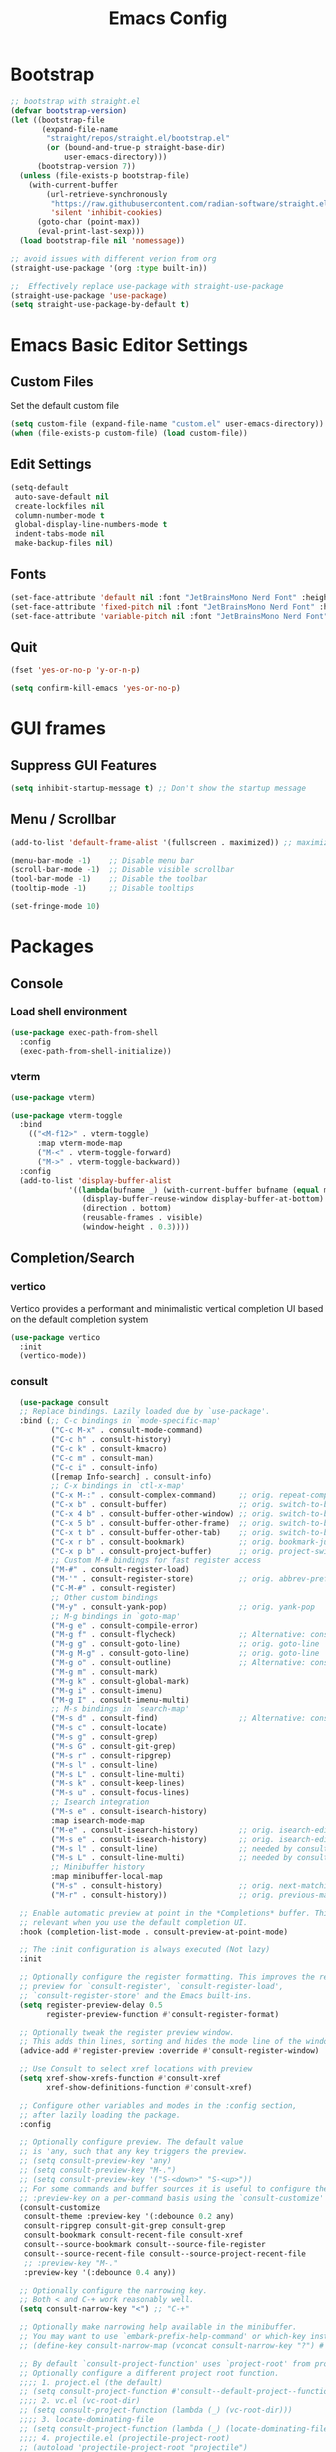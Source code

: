 #+TITLE: Emacs Config
#+PROPERTY: header-args :tangle ./init.el

* Bootstrap

#+begin_src emacs-lisp
  ;; bootstrap with straight.el
  (defvar bootstrap-version)
  (let ((bootstrap-file
         (expand-file-name
          "straight/repos/straight.el/bootstrap.el"
          (or (bound-and-true-p straight-base-dir)
              user-emacs-directory)))
        (bootstrap-version 7))
    (unless (file-exists-p bootstrap-file)
      (with-current-buffer
          (url-retrieve-synchronously
           "https://raw.githubusercontent.com/radian-software/straight.el/develop/install.el"
           'silent 'inhibit-cookies)
        (goto-char (point-max))
        (eval-print-last-sexp)))
    (load bootstrap-file nil 'nomessage))

  ;; avoid issues with different verion from org
  (straight-use-package '(org :type built-in))

  ;;  Effectively replace use-package with straight-use-package
  (straight-use-package 'use-package)
  (setq straight-use-package-by-default t)
#+end_src

* Emacs Basic Editor Settings
** Custom Files
Set the default custom file

#+begin_src emacs-lisp
  (setq custom-file (expand-file-name "custom.el" user-emacs-directory))
  (when (file-exists-p custom-file) (load custom-file))
#+end_src

** Edit Settings

#+begin_src emacs-lisp
  (setq-default
   auto-save-default nil
   create-lockfiles nil
   column-number-mode t
   global-display-line-numbers-mode t
   indent-tabs-mode nil
   make-backup-files nil)
#+end_src

** Fonts

#+begin_src emacs-lisp
  (set-face-attribute 'default nil :font "JetBrainsMono Nerd Font" :height 140)
  (set-face-attribute 'fixed-pitch nil :font "JetBrainsMono Nerd Font" :height 140)
  (set-face-attribute 'variable-pitch nil :font "JetBrainsMono Nerd Font" :height 140)
#+end_src

** Quit

#+begin_src emacs-lisp
  (fset 'yes-or-no-p 'y-or-n-p)

  (setq confirm-kill-emacs 'yes-or-no-p)
#+end_src

* GUI frames
** Suppress GUI Features

#+begin_src emacs-lisp
  (setq inhibit-startup-message t) ;; Don't show the startup message
#+end_src

** Menu / Scrollbar

#+begin_src emacs-lisp
  (add-to-list 'default-frame-alist '(fullscreen . maximized)) ;; maximize window

  (menu-bar-mode -1)    ;; Disable menu bar
  (scroll-bar-mode -1)  ;; Disable visible scrollbar
  (tool-bar-mode -1)    ;; Disable the toolbar
  (tooltip-mode -1)     ;; Disable tooltips

  (set-fringe-mode 10)
#+end_src

* Packages
** Console
*** Load shell environment

#+begin_src emacs-lisp
  (use-package exec-path-from-shell
    :config
    (exec-path-from-shell-initialize))
#+end_src

*** vterm

#+begin_src emacs-lisp
  (use-package vterm)

  (use-package vterm-toggle
    :bind
      (("<M-f12>" . vterm-toggle)
        :map vterm-mode-map
        ("M-<" . vterm-toggle-forward)
        ("M->" . vterm-toggle-backward))
    :config
    (add-to-list 'display-buffer-alist
               '((lambda(bufname _) (with-current-buffer bufname (equal major-mode 'vterm-mode)))
                  (display-buffer-reuse-window display-buffer-at-bottom)
                  (direction . bottom)
                  (reusable-frames . visible)
                  (window-height . 0.3))))
#+end_src

** Completion/Search
*** vertico
Vertico provides a performant and minimalistic vertical completion UI based on the default completion system

#+begin_src emacs-lisp
  (use-package vertico
    :init
    (vertico-mode))
#+end_src

*** consult

#+begin_src emacs-lisp
    (use-package consult
    ;; Replace bindings. Lazily loaded due by `use-package'.
    :bind (;; C-c bindings in `mode-specific-map'
           ("C-c M-x" . consult-mode-command)
           ("C-c h" . consult-history)
           ("C-c k" . consult-kmacro)
           ("C-c m" . consult-man)
           ("C-c i" . consult-info)
           ([remap Info-search] . consult-info)
           ;; C-x bindings in `ctl-x-map'
           ("C-x M-:" . consult-complex-command)     ;; orig. repeat-complex-command
           ("C-x b" . consult-buffer)                ;; orig. switch-to-buffer
           ("C-x 4 b" . consult-buffer-other-window) ;; orig. switch-to-buffer-other-window
           ("C-x 5 b" . consult-buffer-other-frame)  ;; orig. switch-to-buffer-other-frame
           ("C-x t b" . consult-buffer-other-tab)    ;; orig. switch-to-buffer-other-tab
           ("C-x r b" . consult-bookmark)            ;; orig. bookmark-jump
           ("C-x p b" . consult-project-buffer)      ;; orig. project-switch-to-buffer
           ;; Custom M-# bindings for fast register access
           ("M-#" . consult-register-load)
           ("M-'" . consult-register-store)          ;; orig. abbrev-prefix-mark (unrelated)
           ("C-M-#" . consult-register)
           ;; Other custom bindings
           ("M-y" . consult-yank-pop)                ;; orig. yank-pop
           ;; M-g bindings in `goto-map'
           ("M-g e" . consult-compile-error)
           ("M-g f" . consult-flycheck)              ;; Alternative: consult-flycheck
           ("M-g g" . consult-goto-line)             ;; orig. goto-line
           ("M-g M-g" . consult-goto-line)           ;; orig. goto-line
           ("M-g o" . consult-outline)               ;; Alternative: consult-org-heading
           ("M-g m" . consult-mark)
           ("M-g k" . consult-global-mark)
           ("M-g i" . consult-imenu)
           ("M-g I" . consult-imenu-multi)
           ;; M-s bindings in `search-map'
           ("M-s d" . consult-find)                  ;; Alternative: consult-fd
           ("M-s c" . consult-locate)
           ("M-s g" . consult-grep)
           ("M-s G" . consult-git-grep)
           ("M-s r" . consult-ripgrep)
           ("M-s l" . consult-line)
           ("M-s L" . consult-line-multi)
           ("M-s k" . consult-keep-lines)
           ("M-s u" . consult-focus-lines)
           ;; Isearch integration
           ("M-s e" . consult-isearch-history)
           :map isearch-mode-map
           ("M-e" . consult-isearch-history)         ;; orig. isearch-edit-string
           ("M-s e" . consult-isearch-history)       ;; orig. isearch-edit-string
           ("M-s l" . consult-line)                  ;; needed by consult-line to detect isearch
           ("M-s L" . consult-line-multi)            ;; needed by consult-line to detect isearch
           ;; Minibuffer history
           :map minibuffer-local-map
           ("M-s" . consult-history)                 ;; orig. next-matching-history-element
           ("M-r" . consult-history))                ;; orig. previous-matching-history-element

    ;; Enable automatic preview at point in the *Completions* buffer. This is
    ;; relevant when you use the default completion UI.
    :hook (completion-list-mode . consult-preview-at-point-mode)

    ;; The :init configuration is always executed (Not lazy)
    :init

    ;; Optionally configure the register formatting. This improves the register
    ;; preview for `consult-register', `consult-register-load',
    ;; `consult-register-store' and the Emacs built-ins.
    (setq register-preview-delay 0.5
          register-preview-function #'consult-register-format)

    ;; Optionally tweak the register preview window.
    ;; This adds thin lines, sorting and hides the mode line of the window.
    (advice-add #'register-preview :override #'consult-register-window)

    ;; Use Consult to select xref locations with preview
    (setq xref-show-xrefs-function #'consult-xref
          xref-show-definitions-function #'consult-xref)

    ;; Configure other variables and modes in the :config section,
    ;; after lazily loading the package.
    :config

    ;; Optionally configure preview. The default value
    ;; is 'any, such that any key triggers the preview.
    ;; (setq consult-preview-key 'any)
    ;; (setq consult-preview-key "M-.")
    ;; (setq consult-preview-key '("S-<down>" "S-<up>"))
    ;; For some commands and buffer sources it is useful to configure the
    ;; :preview-key on a per-command basis using the `consult-customize' macro.
    (consult-customize
     consult-theme :preview-key '(:debounce 0.2 any)
     consult-ripgrep consult-git-grep consult-grep
     consult-bookmark consult-recent-file consult-xref
     consult--source-bookmark consult--source-file-register
     consult--source-recent-file consult--source-project-recent-file
     ;; :preview-key "M-."
     :preview-key '(:debounce 0.4 any))

    ;; Optionally configure the narrowing key.
    ;; Both < and C-+ work reasonably well.
    (setq consult-narrow-key "<") ;; "C-+"

    ;; Optionally make narrowing help available in the minibuffer.
    ;; You may want to use `embark-prefix-help-command' or which-key instead.
    ;; (define-key consult-narrow-map (vconcat consult-narrow-key "?") #'consult-narrow-help)

    ;; By default `consult-project-function' uses `project-root' from project.el.
    ;; Optionally configure a different project root function.
    ;;;; 1. project.el (the default)
    ;; (setq consult-project-function #'consult--default-project--function)
    ;;;; 2. vc.el (vc-root-dir)
    ;; (setq consult-project-function (lambda (_) (vc-root-dir)))
    ;;;; 3. locate-dominating-file
    ;; (setq consult-project-function (lambda (_) (locate-dominating-file "." ".git")))
    ;;;; 4. projectile.el (projectile-project-root)
    ;; (autoload 'projectile-project-root "projectile")
    ;; (setq consult-project-function (lambda (_) (projectile-project-root)))
    ;;;; 5. No project support
    ;; (setq consult-project-function nil)
    )

  (use-package consult-flycheck)

  (use-package consult-eglot)
#+end_src

*** marginalia
 Marginalia are marks or annotations placed at the margin of the page of a book
 or in this case helpful colorful annotations placed at the margin of the
 minibuffer for your completion candidates

#+begin_src emacs-lisp
  (use-package marginalia
    :after
    (nerd-icons-completion)

    ;; Bind `marginalia-cycle' locally in the minibuffer.  To make the binding
    ;; available in the *Completions* buffer, add it to the
    ;; `completion-list-mode-map'.
    :bind (:map minibuffer-local-map
                ("M-A" . marginalia-cycle))

    ;; The :init section is always executed.
    :init

    ;; This will ensure that it is on when marginalia-mode is on and is off when it’s off.
    (add-hook 'marginalia-mode-hook #'nerd-icons-completion-marginalia-setup)

    ;; Marginalia must be activated in the :init section of use-package such that
    ;; the mode gets enabled right away. Note that this forces loading the
    ;; package.
    (marginalia-mode))
#+end_src

*** orderless
Provides a completion style that divides the pattern into space-separated
components, and matches candidates that match all of the components in any order

#+begin_src emacs-lisp
  (use-package orderless
    :ensure t
    :custom
    (completion-styles '(orderless basic))
    (completion-category-overrides '((file (styles basic partial-completion)))))
#+end_src

*** corfu
Corfu enhances in-buffer completion with a small completion popup. The current
candidates are shown in a popup below or above the point.

#+begin_src emacs-lisp
  (use-package emacs
    :init
    ;; TAB cycle if there are only few candidates
    (setq completion-cycle-threshold 3)

    ;; Enable indentation+completion using the TAB key.
    ;; `completion-at-point' is often bound to M-TAB.
    (setq tab-always-indent 'complete)

    ;; Emacs 30 and newer: Disable Ispell completion function. As an alternative,
    ;; try `cape-dict'.
    ;;(setq text-mode-ispell-word-completion nil)

    ;; Emacs 28 and newer: Hide commands in M-x which do not apply to the current
    ;; mode.  Corfu commands are hidden, since they are not used via M-x. This
    ;; setting is useful beyond Corfu.
    (setq read-extended-command-predicate #'command-completion-default-include-p))

  (use-package corfu
    ;; Optional customizations
    :custom
    ;; (corfu-cycle t)                ;; Enable cycling for `corfu-next/previous'
    (corfu-auto t)                 ;; Enable auto completion
    ;; (corfu-separator ?\s)          ;; Orderless field separator
    ;; (corfu-quit-at-boundary nil)   ;; Never quit at completion boundary
    ;; (corfu-quit-no-match nil)      ;; Never quit, even if there is no match
    ;; (corfu-preview-current nil)    ;; Disable current candidate preview
    ;; (corfu-preselect 'prompt)      ;; Preselect the prompt
    ;; (corfu-on-exact-match nil)     ;; Configure handling of exact matches
    ;; (corfu-scroll-margin 5)        ;; Use scroll margin

    ;; Enable Corfu only for certain modes.
    ;; :hook ((prog-mode . corfu-mode)
    ;;        (shell-mode . corfu-mode)
    ;;        (eshell-mode . corfu-mode))

    ;; Recommended: Enable Corfu globally.  This is recommended since Dabbrev can
    ;; be used globally (M-/).  See also the customization variable
    ;; `global-corfu-modes' to exclude certain modes.=
    :init
    (global-corfu-mode))
#+end_src

** Editing Enhacement
*** expand-region

#+begin_src emacs-lisp
  (use-package expand-region
    :bind
    ("C-=" . er/expand-region)
    ("C--" . er/contract-region))
#+end_src

*** multiple-cursors

#+begin_src emacs-lisp
  (use-package multiple-cursors
    :config
    (global-set-key (kbd "C-S-c C-S-c") 'mc/edit-lines)
    (global-set-key (kbd "C-S-w C-S-w") 'mc/mark-all-dwim)
    (global-set-key (kbd "C-S-e C-S-e") 'mc/edit-ends-of-lines)
    (global-set-key (kbd "C->") 'mc/mark-next-like-this)
    (global-set-key (kbd "C-<") 'mc/mark-previous-like-this)
    (global-set-key (kbd "C-c C-<") 'mc/mark-all-like-this)
    (global-set-key (kbd "C-S-<mouse-1>") 'mc/add-cursor-on-click))
#+end_src

*** paren
Show matching parenthesis

#+begin_src emacs-lisp
  (show-paren-mode 1)
#+end_src

*** rainbow-delimiters

#+begin_src emacs-lisp
  (use-package rainbow-delimiters
    :hook
    (prog-mode . rainbow-delimiters-mode))
#+end_src

** File Manager
*** neotree
A Emacs tree plugin like NerdTree for Vim.

#+begin_src emacs-lisp
  (use-package neotree
    :config
    (global-set-key (kbd "<f8>") 'neotree-toggle)
    (global-set-key (kbd "M-<f8>") 'neotree-refresh))
#+end_src

** Interface Enhacement
*** dashboard

#+begin_src emacs-lisp
  (use-package dashboard
    :straight
    (:host github :repo "emacs-dashboard/emacs-dashboard" :commit "a1c29c0bbfca3f6778022628b79e7eef2b9f351d")
    :config

    ;; list to show on dashboard
    (setq dashboard-items '((recents  . 5)
                            (projects . 5)
                            (agenda . 5)))

    ;; show icons
    (setq dashboard-set-heading-icons t)
    (setq dashboard-set-file-icons t)

    ;; change banner
    (setq dashboard-startup-banner 'logo)

    ;; Content is not centered by default. To center, set
    (setq dashboard-center-content nil)

    ;; vertically center content
    (setq dashboard-vertically-center-content nil)

    ;; start dashboard
    (dashboard-setup-startup-hook))
#+end_src

** Log
*** command-log-mode

#+begin_src emacs-lisp
  (use-package command-log-mode
   :config
   (global-command-log-mode)
   :bind ("C-c o" . clm/toggle-command-log-buffer))
#+end_src
** Programming
*** eglot
Eglot is the Emacs client for the Language Server Protocol ( LSP ). The name “Eglot” is an acronym that stands for "Emacs Polyglot".

#+begin_src emacs-lisp
  (use-package eglot)
#+end_src

*** flycheck
Flycheck is a modern on-the-fly syntax checking extension for GNU Emacs, intended
as replacement for the older Flymake extension which is part of GNU Emacs

#+begin_src emacs-lisp
  (use-package flycheck
    :config
    (add-hook 'after-init-hook #'global-flycheck-mode))

  (use-package flycheck-eglot
    :ensure t
    :after
    (flycheck eglot)
    :config
    (global-flycheck-eglot-mode 1))
#+end_src

*** impatient
See the effect of your HTML as you type it.

#+begin_src emacs-lisp
  (use-package impatient-mode
    :commands impatient-mode)
#+end_src

**** Http Server
Start local server

#+begin_src emacs-lisp
  (use-package simple-httpd
    :config
    (setq httpd-port 7070)
    (setq httpd-host (system-name)))
#+end_src

*** lispy
This package reimagines Paredit - a popular method to navigate and edit LISP code in Emacs.

#+begin_src emacs-lisp
  (use-package lispy)
#+end_src

** Programming Languages
*** Web Development
**** emmet

#+begin_src emacs-lisp
  (use-package emmet-mode
    :after
    (web-mode css-mode))
#+end_src

**** web-mode
Major mode for editing various html templates.

#+begin_src emacs-lisp
  (use-package web-mode
    :mode
    (("\\.html?\\'" . web-mode))
    :config
    (setq web-mode-markup-indent-offset 2)
    (setq web-mode-css-indent-offset 2)
    (setq web-mode-code-indent-offset 2)
    (setq web-mode-enable-auto-expanding t)
    (setq web-mode-style-padding 2)
    (setq web-mode-script-padding 2)

    (setq web-mode-enable-current-column-highlight t)
    (setq web-mode-enable-current-element-highlight t)

    ;; integrated with emmet
    (add-hook 'web-mode-hook 'emmet-mode))
#+end_src

**** css configs

#+begin_src emacs-lisp
  (setq css-indent-level 2)
  (setq css-indent-offset 2)
#+end_src

**** tailwindcss 
#+begin_src emacs-lisp
  (use-package lsp-tailwindcss
    :init
    (setq lsp-tailwindcss-add-on-mode t)
    ;;:config
    ;;(add-hook 'before-save-hook 'lsp-tailwindcss-rustywind-before-save)
    )
#+end_src

**** prettier

#+begin_src emacs-lisp
  (use-package prettier
    :config
    (add-hook 'css-mode-hook 'prettier-mode)
    (add-hook 'js-mode-hook 'prettier-mode)
    (add-hook 'json-mode-hook 'prettier-mode)
    (add-hook 'web-mode-hook 'prettier-mode))
#+end_src

*** Javascript

#+begin_src emacs-lisp
  (use-package json-mode)
  ;;(use-package js2-mode)
  (use-package typescript-mode)

  (setq js-indent-level 2)

  (add-hook 'js-mode-hook 'eglot-ensure)
#+end_src


*** clojure

#+begin_src emacs-lisp
  (use-package clojure-mode
    :config
    (add-hook 'clojure-mode-hook (lambda () (lispy-mode) (eglot-ensure)))
    (add-hook 'clojurescript-mode-hook (lambda () (lispy-mode) (eglot-ensure)))
    (add-hook 'clojurec-mode-hook (lambda () (lispy-mode) (eglot-ensure))))
    
  (use-package cider
    :config
    ;; disable cider showing eldoc during symbol at point
    (setq cider-eldoc-display-for-symbol-at-point nil)

    ;; go right to the REPL buffer when it's finished connecting
    (setq cider-repl-pop-to-buffer-on-connect t)

    ;; When there's a cider error, don't switch to the buffer
    (setq cider-show-error-buffer nil)
    (setq cider-auto-select-error-buffer nil))
#+end_src

*** markdown

#+begin_src emacs-lisp
  (use-package markdown-mode
    :ensure t
    :commands (markdown-mode gfm-mode)
    :mode (("README\\.md\\'" . gfm-mode)
           ("\\.md\\'" . gfm-mode)
           ("\\.markdown\\'" . gfm-mode))
    :init (setq markdown-command "pandoc"))

  (defun fb/markdown-filter (buffer)
    (princ
     (with-temp-buffer
       (let ((tmp (buffer-name)))
         (set-buffer buffer)
         (set-buffer (markdown tmp))
         (format "<!DOCTYPE html><html><title>Markdown preview</title><link rel=\"stylesheet\" href = \"https://cdnjs.cloudflare.com/ajax/libs/github-markdown-css/5.5.1/github-markdown.min.css\"/>
  <body><article class=\"markdown-body\" style=\"box-sizing: border-box;min-width: 200px;max-width: 980px;margin: 0 auto;padding: 45px;\">%s</article></body></html>" (buffer-string))))
     (current-buffer)))

  (defun fb/markdown-preview ()
    "Preview markdown."
    (interactive)
    (unless (process-status "httpd")
      (httpd-start))
    (impatient-mode)
    (imp-set-user-filter 'fb/markdown-filter)
    (imp-visit-buffer))

  (defun fb/markdown-preview-stop ()
    "Stop preview"
    (interactive)
    (unless (process-status "httpd")
      (httpd-stop))
    (impatient-mode -1))
#+end_src

** Project management
*** projectile
For managing projects

#+begin_src emacs-lisp
  (use-package projectile
    :bind-keymap
    ("C-c p" . projectile-command-map)
    :config
    (projectile-mode 1))
#+end_src

** Themes
*** doom-modeline

#+begin_src emacs_lisp
  (use-package doom-modeline
    :init
    (doom-modeline-mode 1))
#+end_src

*** doom-themes

#+begin_src emacs-lisp
  (use-package doom-themes
    :config
    (load-theme 'doom-dracula t))
#+end_src

*** icons
Add icons to completion candidates using the built in completion metadata functions.

#+begin_src emacs-lisp
  (use-package nerd-icons
    :straight
    (nerd-icons :type git :host github :repo "rainstormstudio/nerd-icons.el")
    :custom
    ;; The Nerd Font you want to use in GUI
    ;; "Symbols Nerd Font Mono" is the default and is recommended
    ;; but you can use any other Nerd Font if you want
    (nerd-icons-font-family "Symbols Nerd Font Mono"))

    (use-package nerd-icons-completion
      :after
      (nerd-icons)
      :init
      (nerd-icons-completion-mode))
#+end_src

** Utilities
*** which-key
Displays the key bindings following your currently entered incomplete command (a prefix) in a popup

#+begin_src emacs-lisp
  (use-package which-key
    :init
    (which-key-mode)
    :config
    (setq which-key-idle-delay 0.3))
#+end_src

** Version control
*** Git

#+begin_src emacs-lisp
  (use-package magit)

  (use-package  magit-delta
    :after
    (magit)
    :hook
    (magit-mode . magit-delta-mode))
#+end_src

** Window Frame Management
*** winner
Winner Mode is a global minor mode that allows you to “undo” and “redo” changes in WindowConfiguration

#+begin_src emacs-lisp
  (winner-mode 1)
#+end_src

** Org Mode
*** Basic Settings

#+begin_src emacs-lisp
(package-install 'org)  (setq org-startup-folded t)

  (setq org-startup-indented t) ;; ident for each level
  (setq org-startup-with-inline-images t)
#+end_src

*** org-superstar (Bullets)

#+begin_src emacs-lisp
  (use-package org-superstar
    :config
    (add-hook 'org-mode-hook (lambda () (org-superstar-mode 1))))
#+end_src

*** Auto tangle org file (save and load automatically)

# Local Variables:
# eval: (add-hook 'after-save-hook (lambda ()(when (y-or-n-p "Tangle?")(org-babel-tangle) (message "Reloading file") (load-file user-init-file))) nil t)
# End:



